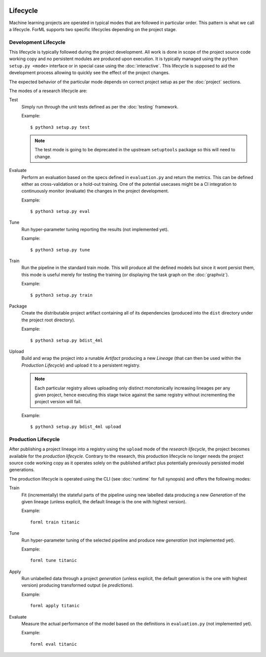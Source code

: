  .. Licensed to the Apache Software Foundation (ASF) under one
    or more contributor license agreements.  See the NOTICE file
    distributed with this work for additional information
    regarding copyright ownership.  The ASF licenses this file
    to you under the Apache License, Version 2.0 (the
    "License"); you may not use this file except in compliance
    with the License.  You may obtain a copy of the License at
 ..   http://www.apache.org/licenses/LICENSE-2.0
 .. Unless required by applicable law or agreed to in writing,
    software distributed under the License is distributed on an
    "AS IS" BASIS, WITHOUT WARRANTIES OR CONDITIONS OF ANY
    KIND, either express or implied.  See the License for the
    specific language governing permissions and limitations
    under the License.

Lifecycle
=========

Machine learning projects are operated in typical modes that are followed in particular order. This pattern is what we
call a lifecycle. ForML supports two specific lifecycles depending on the project stage.

.. _lifecycle-development:

Development Lifecycle
---------------------

This lifecycle is typically followed during the project development. All work is done in scope of the project source
code working copy and no persistent modules are produced upon execution. It is typically managed using the
``python setup.py <mode>`` interface or in special case using the :doc:`interactive`. This lifecycle is supposed to aid
the development process allowing to quickly see the effect of the project changes.

The expected behavior of the particular mode depends on correct project setup as per the :doc:`project` sections.

The modes of a research lifecycle are:

Test
    Simply run through the unit tests defined as per the :doc:`testing` framework.

    Example::

        $ python3 setup.py test

    .. note::
       The test mode is going to be deprecated in the upstream ``setuptools`` package so this will need to change.

Evaluate
    Perform an evaluation based on the specs defined in ``evaluation.py`` and return the metrics. This can be defined
    either as cross-validation or a hold-out training. One of the potential usecases might be a CI integration
    to continuously monitor (evaluate) the changes in the project development.

    Example::

        $ python3 setup.py eval


Tune
    Run hyper-parameter tuning reporting the results (not implemented yet).

    Example::

        $ python3 setup.py tune

Train
    Run the pipeline in the standard train mode. This will produce all the defined models but since it wont persist
    them, this mode is useful merely for testing the training (or displaying the task graph on the :doc:`graphviz`).

    Example::

        $ python3 setup.py train

Package
    Create the distributable project artifact containing all of its dependencies (produced into the ``dist`` directory
    under the project root directory).

    Example::

        $ python3 setup.py bdist_4ml

Upload
    Build and wrap the project into a runable *Artifact* producing a new *Lineage* (that can then be used within
    the *Production Lifecycle*) and upload it to a persistent registry.

    .. note::
       Each particular registry allows uploading only distinct monotonically increasing lineages per any given project,
       hence executing this stage twice against the same registry without incrementing the project version will fail.

    Example::

        $ python3 setup.py bdist_4ml upload


.. _lifecycle-production:

Production Lifecycle
--------------------

After publishing a project lineage into a registry using the ``upload`` mode of the *research lifecycle*, the project
becomes available for the *production lifecycle*. Contrary to the research, this production lifecycle no longer needs
the project source code working copy as it operates solely on the published artifact plus potentially previously
persisted model generations.

The production lifecycle is operated using the CLI (see :doc:`runtime` for full synopsis) and offers the following
modes:

Train
    Fit (incrementally) the stateful parts of the pipeline using new labelled data producing a new *Generation* of
    the given lineage (unless explicit, the default lineage is the one with highest version).

    Example::

        forml train titanic

Tune
    Run hyper-parameter tuning of the selected pipeline and produce new *generation* (not implemented yet).

    Example::

        forml tune titanic

Apply
    Run unlabelled data through a project *generation* (unless explicit, the default generation is the one with highest
    version) producing transformed output (ie *predictions*).

    Example::

        forml apply titanic

Evaluate
    Measure the actual performance of the model based on the definitions in ``evaluation.py`` (not implemented yet).

    Example::

        forml eval titanic
